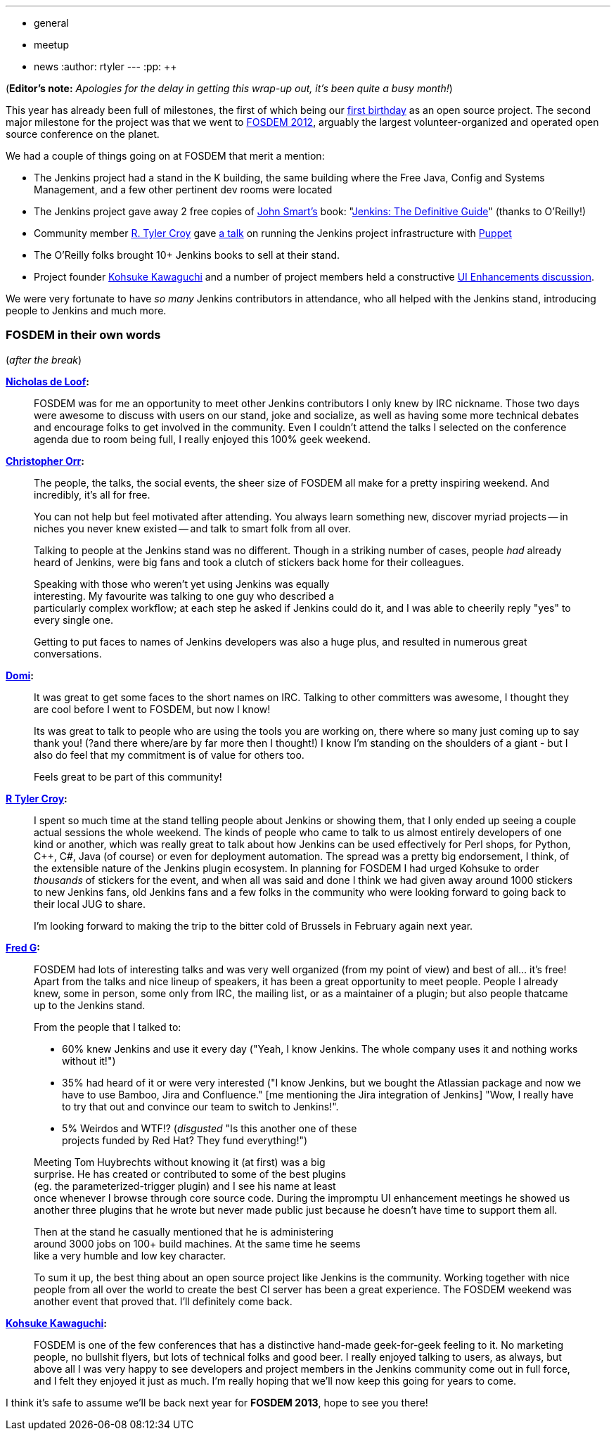 ---
:layout: post
:title: FOSDEM 2012 Recap
:nodeid: 374
:created: 1329829200
:tags:
  - general
  - meetup
  - news
:author: rtyler
---
:pp: {plus}{plus}

(*Editor's note:* _Apologies for the delay in getting this wrap-up out, it's been quite a busy month!_)

This year has already been full of milestones, the first of which being our link:/content/happy-birthday-jenkins[first birthday] as an open source project. The second major milestone for the project was that we went to https://www.fosdem.org/2012/[FOSDEM 2012], arguably the largest volunteer-organized and operated open source conference on the planet.

We had a couple of things going on at FOSDEM that merit a mention:

* The Jenkins project had a stand in the K building, the same building where the Free Java, Config and Systems Management, and a few other pertinent dev rooms were located
* The Jenkins project gave away 2 free copies of https://twitter.com/wakaleo[John Smart's] book: "http://www.wakaleo.com/books/jenkins-the-definitive-guide[Jenkins: The Definitive Guide]" (thanks to O'Reilly!)
* Community member https://github.com/rtyler/[R. Tyler Croy] gave http://unethicalblogger.com/2012/02/10/fosdem-slides.html[a talk] on running the Jenkins project infrastructure with https://projects.puppetlabs.com/projects/puppet/wiki[Puppet]
* The O'Reilly folks brought 10+ Jenkins books to sell at their stand.
* Project founder https://twitter.com/kohsukekawa[Kohsuke Kawaguchi] and a number of project members held a constructive https://wiki.jenkins.io/display/JENKINS/FOSDEM+UI+Enhancement+discussion+notes[UI Enhancements discussion].

We were very fortunate to have _so many_ Jenkins contributors in attendance, who all helped with the Jenkins stand, introducing people to Jenkins and much more.

=== FOSDEM in their own words

// break

(_after the break_)

*https://twitter.com/ndeloof[Nicholas de Loof]:*

____
FOSDEM was for me an opportunity to meet other Jenkins contributors I only knew by IRC nickname. Those two days were awesome to discuss with users on our stand, joke and socialize, as well as having some more technical debates and encourage folks to get involved in the community. Even I couldn't attend the talks I selected on the conference agenda due to room being full, I really enjoyed this 100% geek weekend.
____

*https://twitter.com/orrc[Christopher Orr]:*

____
The people, the talks, the social events, the sheer size of FOSDEM all make for a pretty inspiring weekend.  And incredibly, it's all for free.

You can not help but feel motivated after attending.  You always learn something new, discover myriad projects -- in niches you never knew existed -- and talk to smart folk from all over.

Talking to people at the Jenkins stand was no different.  Though in a striking number of cases, people _had_ already heard of Jenkins, were big fans and took a clutch of stickers back home for their colleagues.

Speaking with those who weren't yet using Jenkins was equally                                                                                                                                                                                                                     +
interesting. My favourite was talking to one guy who described a                                                                                                                                                                                                                 +
particularly complex workflow; at each step he asked if Jenkins could do it, and I was able to cheerily reply "yes" to every single one.

Getting to put faces to names of Jenkins developers was also a huge plus, and resulted in numerous great conversations.
____

*https://twitter.com/4imod[Domi]:*

____
It was great to get some faces to the short names on IRC. Talking to other committers was awesome, I thought they are cool before I went to FOSDEM, but now I know!

Its was great to talk to people who are using the tools you are working on, there where so many just coming up to say thank you! (?and there where/are by far more then I thought!)
I know I'm standing on the shoulders of a giant - but I also do feel that my commitment is of value for others too.

Feels great to be part of this community!
____

*https://twitter.com/agentdero[R Tyler Croy]:*

____
I spent so much time at the stand telling people about Jenkins or showing them, that I only ended up seeing a couple actual sessions the whole weekend.
The kinds of people who came to talk to us almost entirely developers of one kind or another, which was really great to talk about how Jenkins can be used effectively for Perl shops, for Python, C{pp}, C#, Java (of course) or even for deployment automation. The spread was a pretty big endorsement, I think, of the extensible nature of the Jenkins plugin ecosystem.
In planning for FOSDEM I had urged Kohsuke to order _thousands_ of stickers for the event, and when all was said and done I think we had given away around 1000 stickers to new Jenkins fans, old Jenkins fans and a few folks in the community who were looking forward to going back to their local JUG to share.

I'm looking forward to making the trip to the bitter cold of Brussels in February again next year.
____

*https://twitter.com/fr3dg[Fred G]:*

____
FOSDEM had lots of interesting talks and was very well organized (from my point of view) and best of all... it's free! Apart from the talks and nice lineup of speakers, it has been a great opportunity to meet people. People I already knew, some in person, some only from IRC, the mailing list, or as a maintainer of a plugin; but also people thatcame up to the Jenkins stand.

From the people that I talked to:

* 60% knew Jenkins and use it every day ("Yeah, I know Jenkins. The whole company uses it and nothing works without it!")
* 35% had heard of it or were very interested ("I know Jenkins, but we bought the Atlassian package and now we have to use Bamboo, Jira and Confluence." [me mentioning the Jira integration of Jenkins] "Wow, I really have to try that out and convince our team to switch to Jenkins!".
* 5% Weirdos and WTF!? (_disgusted_ "Is this another one of these                                                                                                                                                                                                                  +
projects funded by Red Hat? They fund everything!")

Meeting Tom Huybrechts without knowing it (at first) was a big                                                                                                                                                                                                                    +
surprise. He has created or contributed to some of the best plugins                                                                                                                                                                                                                +
(eg. the parameterized-trigger plugin) and I see his name at least                                                                                                                                                                                                                +
once whenever I browse through core source code. During the impromptu UI enhancement meetings he showed us another three plugins that he wrote but never made public just because he doesn't have time to support them all.

Then at the stand he casually mentioned that he is administering                                                                                                                                                                                                                  +
around 3000 jobs on 100+ build machines. At the same time he seems                                                                                                                                                                                                                +
like a very humble and low key character.

To sum it up, the best thing about an open source project like Jenkins is the community. Working together with nice people from all over the world to create the best CI server has been a great experience. The FOSDEM weekend was another event that proved that.
I'll definitely come back.
____

*https://twitter.com/kohsukekawa[Kohsuke Kawaguchi]:*

____
FOSDEM is one of the few conferences that has a distinctive hand-made geek-for-geek feeling to it. No marketing people, no bullshit flyers, but lots of technical folks and good beer. I really enjoyed talking to users, as always, but above all I was very happy to see developers and project members in the Jenkins community come out in full force, and I felt they enjoyed it just as much. I'm really hoping that we'll now keep this going for years to come.
____

I think it's safe to assume we'll be back next year for *FOSDEM 2013*, hope to see you there!
